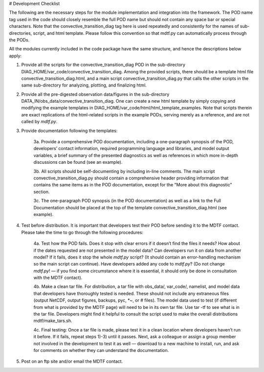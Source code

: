 # Development Checklist

The following are the necessary steps for the module implementation and integration into the framework. The POD name tag used in the code should closely resemble the full POD name but should not contain any space bar or special characters. Note that the convective_transition_diag tag here is used repeatedly and consistently for the names of sub-directories, script, and html template. Please follow this convention so that mdtf.py can automatically process through the PODs. 

All the modules currently included in the code package have the same structure, and hence the descriptions below apply: 

1. Provide all the scripts for the convective_transition_diag POD in the sub-directory DIAG_HOME/var_code/convective_transition_diag. Among the provided scripts, there should be a template html file convective_transition_diag.html, and a main script convective_transition_diag.py that calls the other scripts in the same sub-directory for analyzing, plotting, and finalizing html. 

2. Provide all the pre-digested observation data/figures in the sub-directory DATA_IN/obs_data/convective_transition_diag. One can create a new html template by simply copying and modifying the example templates in DIAG_HOME/var_code/html/html_template_examples. Note that scripts therein are exact replications of the html-related scripts in the example PODs, serving merely as a reference, and are not called by `mdtf.py`. 

3. Provide documentation following the templates: 

    3a. Provide a comprehensive POD documentation, including a one-paragraph synopsis of the POD, developers’ contact information, required programming language and libraries, and model output variables, a brief summary of the presented diagnostics as well as references in which more in-depth discussions can be found (see an example). 

    3b. All scripts should be self-documenting by including in-line comments. The main script convective_transition_diag.py should contain a comprehensive header providing information that contains the same items as in the POD documentation, except for the "More about this diagnostic" section. 

    3c. The one-paragraph POD synopsis (in the POD documentation) as well as a link to the Full Documentation should be placed at the top of the template convective_transition_diag.html (see example).  

4. Test before distribution. It is important that developers test their POD before sending it to the MDTF contact. Please take the time to go through the following procedures:  

    4a. Test how the POD fails. Does it stop with clear errors if it doesn’t find the files it needs? How about if the dates requested are not presented in the model data? Can developers run it on data from another model? If it fails, does it stop the whole `mdtf.py` script? (It should contain an error-handling mechanism so the main script can continue). Have developers added any code to `mdtf.py`? (Do not change `mdtf.py`! — if you find some circumstance where it is essential, it should only be done in consultation with the MDTF contact). 

    4b. Make a clean tar file. For distribution, a tar file with obs_data/, var_code/, namelist, and model data that developers have thoroughly tested is needed. These should not include any extraneous files (output NetCDF, output figures, backups, pyc, *~, or # files). The model data used to test (if different from what is provided by the MDTF page) will need to be in its own tar file. Use tar -tf to see what is in the tar file. Developers might find it helpful to consult the script used to make the overall distributions mdtf/make_tars.sh.

    4c. Final testing: Once a tar file is made, please test it in a clean location where developers haven’t run it before. If it fails, repeat steps 1)-3) until it passes. Next, ask a colleague or assign a group member not involved in the development to test it as well — download to a new machine to install, run, and ask for comments on whether they can understand the documentation. 

5. Post on an ftp site and/or email the MDTF contact. 


